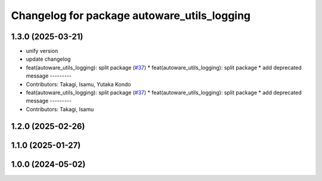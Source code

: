 ^^^^^^^^^^^^^^^^^^^^^^^^^^^^^^^^^^^^^^^^^^^^
Changelog for package autoware_utils_logging
^^^^^^^^^^^^^^^^^^^^^^^^^^^^^^^^^^^^^^^^^^^^

1.3.0 (2025-03-21)
------------------
* unify version
* update changelog
* feat(autoware_utils_logging): split package (`#37 <https://github.com/autowarefoundation/autoware_utils/issues/37>`_)
  * feat(autoware_utils_logging): split package
  * add deprecated message
  ---------
* Contributors: Takagi, Isamu, Yutaka Kondo

* feat(autoware_utils_logging): split package (`#37 <https://github.com/autowarefoundation/autoware_utils/issues/37>`_)
  * feat(autoware_utils_logging): split package
  * add deprecated message
  ---------
* Contributors: Takagi, Isamu

1.2.0 (2025-02-26)
------------------

1.1.0 (2025-01-27)
------------------

1.0.0 (2024-05-02)
------------------
